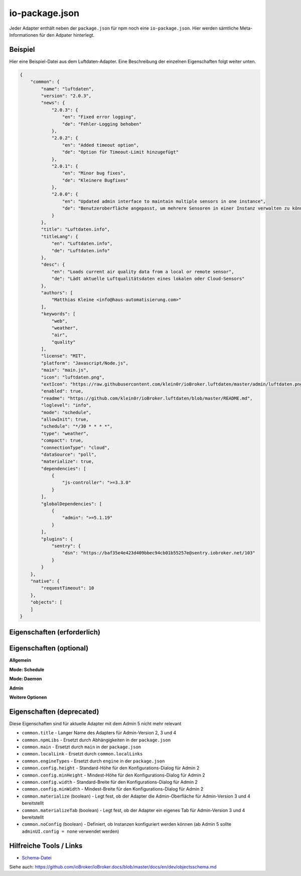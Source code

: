 .. _development-iopackage:

io-package.json
===============

Jeder Adapter enthält neben der ``package.json`` für npm noch eine ``io-package.json``. Hier werden sämtliche Meta-Informationen für den Adpater hinterlegt.

Beispiel
--------

Hier eine Beispiel-Datei aus dem Luftdaten-Adapter. Eine Beschreibung der einzelnen Eigenschaften folgt weiter unten.

.. code:: json

    {
        "common": {
            "name": "luftdaten",
            "version": "2.0.3",
            "news": {
                "2.0.3": {
                    "en": "Fixed error logging",
                    "de": "Fehler-Logging behoben"
                },
                "2.0.2": {
                    "en": "Added timeout option",
                    "de": "Option für Timeout-Limit hinzugefügt"
                },
                "2.0.1": {
                    "en": "Minor bug fixes",
                    "de": "Kleinere Bugfixes"
                },
                "2.0.0": {
                    "en": "Updated admin interface to maintain multiple sensors in one instance",
                    "de": "Benutzeroberfläche angepasst, um mehrere Sensoren in einer Instanz verwalten zu können"
                }
            },
            "title": "Luftdaten.info",
            "titleLang": {
                "en": "Luftdaten.info",
                "de": "Luftdaten.info"
            },
            "desc": {
                "en": "Loads current air quality data from a local or remote sensor",
                "de": "Lädt aktuelle Luftqualitätsdaten eines lokalen oder Cloud-Sensors"
            },
            "authors": [
                "Matthias Kleine <info@haus-automatisierung.com>"
            ],
            "keywords": [
                "web",
                "weather",
                "air",
                "quality"
            ],
            "license": "MIT",
            "platform": "Javascript/Node.js",
            "main": "main.js",
            "icon": "luftdaten.png",
            "extIcon": "https://raw.githubusercontent.com/klein0r/ioBroker.luftdaten/master/admin/luftdaten.png",
            "enabled": true,
            "readme": "https://github.com/klein0r/ioBroker.luftdaten/blob/master/README.md",
            "loglevel": "info",
            "mode": "schedule",
            "allowInit": true,
            "schedule": "*/30 * * * *",
            "type": "weather",
            "compact": true,
            "connectionType": "cloud",
            "dataSource": "poll",
            "materialize": true,
            "dependencies": [
                {
                    "js-controller": ">=3.3.0"
                }
            ],
            "globalDependencies": [
                {
                    "admin": ">=5.1.19"
                }
            ],
            "plugins": {
                "sentry": {
                    "dsn": "https://baf35e4e423d409bbec94cb01b55257e@sentry.iobroker.net/103"
                }
            }
        },
        "native": {
            "requestTimeout": 10
        },
        "objects": [
        ]
    }

Eigenschaften (erforderlich)
----------------------------

.. confval:: common.name

    Name des Adapters (darf nicht "ioBroker" enthalten)

    :type: string

.. confval:: common.version

    Aktuelle Version des Adapters

    :type: string

.. confval:: common.platform

    Die Plattform, auf welcher der Adapter programmiert wurde

    :type: string
    :default: ``Javascript/Node.js``

.. confval:: common.titleLang

    Titel des Adapters (übersetzt in mehrere Sprachen)

    .. code:: json

        "titleLang": {
            "en": "Luftdaten.info",
            "de": "Luftdaten.info"
        }

    :type: object

.. confval:: common.desc

    Beschreibung, was der Adapter machen soll (übersetzt in mehrere Sprachen)

    .. code:: json

        "desc": {
            "en": "Loads current air quality data from a local or remote sensor",
            "de": "Lädt aktuelle Luftqualitätsdaten eines lokalen oder Cloud-Sensors"
        }

    :type: object

.. confval:: common.news

    Liste mit Infos zu den verschiedenen Versionen (Updatehistorie / Changelog)

    .. code:: json

        "news": {
            "2.0.3": {
                "en": "Fixed error logging",
                "de": "Fehler-Logging behoben"
            },
            "2.0.2": {
                "en": "Added timeout option",
                "de": "Option für Timeout-Limit hinzugefügt"
            },
            "2.0.1": {
                "en": "Minor bug fixes",
                "de": "Kleinere Bugfixes"
            },
            "2.0.0": {
                "en": "Updated admin interface to maintain multiple sensors in one instance",
                "de": "Benutzeroberfläche angepasst, um mehrere Sensoren in einer Instanz verwalten zu können"
            }
        }

    :type: object

.. confval:: common.mode

    Modus des Adapters: ``schedule``, ``daemon``, ``subscribe``, ``schedule``, ``once`` oder ``extension`` (siehe unten für weitere Eigenschaften)

    :type: string

Eigenschaften (optional)
------------------------

**Allgemein**

.. confval:: common.enabled

    Legt fest, ob die Instanz gestartet werden soll, oder nicht

    :type: boolean
    :default: ``true``

.. confval:: common.tier

    Legt fest, in welcher Reihenfolge die Adapter gestartet werden

    - ``1`` = Logik
    - ``2`` = API und andere Daten
    - ``3`` = alle anderen

    :type: number
    :default: ``3``

.. confval:: common.messagebox

    ``true`` wenn Nachrichten per ``sendTo()`` an den Adapter erlaubt sind. Siehe :ref:`development-messagebox`

    :type: boolean
    :default: ``false``

.. confval:: common.readme

    URL zur Readme-Datei (z.B. HTTP-URL zur README.md auf GitHub)

    :type: string

.. confval:: common.docs



    :type: object

.. confval:: common.authors

    Liste mit Entwicklern des Adapters

    .. code:: json

        "authors": [
            "Matthias Kleine <info@haus-automatisierung.com>"
        ]

    :type: array

.. confval:: common.license

    Lizenz des Adapters (z.B. MIT). Gültige Werte sind im Schema zu finden (Link siehe unten)

    :type: string

.. confval:: common.type

    Typ/Kategorie des Adapters (z.B. ``weather``). Gültige Werte:

    - alarm
    - climate-control
    - communication
    - date-and-time
    - energy
    - metering
    - garden
    - general
    - geoposition
    - hardware
    - health
    - household
    - infrastructure
    - iot-systems
    - lighting
    - logic
    - messaging
    - misc-data
    - multimedia
    - network
    - protocols
    - storage
    - utility
    - visualization
    - visualization-icons
    - visualization-widgets
    - weather

    :type: string

.. confval:: common.unsafePerm

    Legt fest, ob das Adapter-Paket mit dem ``--unsafe-perm`` Parameter für npm installiert werden muss. Siehe `npm Dokumentation <https://docs.npmjs.com/cli/v6/using-npm/config#unsafe-perm>`_

    :type: boolean

.. confval:: common.plugins

    Liste von Plugins (z.B. :ref:`ecosystem-sentry`)

    :type: object

.. confval:: common.pugins

    Konfiguration des Sentry-Plugins. Siehe :ref:`ecosystem-sentry`

    :type: object

.. confval:: common.availableModes

    Werte für ``common.mode`` (falls mehr als ein Wert erlaubt ist)

    :type: array

.. confval:: common.blockly

    Legt fest, ob der Adapter eigene Blockly-Bausteine mitbringt (``admin/blockly.js`` erforderlich)

    :type: boolean
    :default: ``false``

.. confval:: common.connectionType

    Definiert die Qulle der Adapter-Daten (``local`` oder ``cloud``). Wird im Admin ab Version 5 dargestellt und dient als Information für den Nutzer

    :type: string

.. confval:: common.compact

    Legt fest, ob der Adapter im :ref:`development-messagebox` gestartet werden kann

    :type: boolean
    :default: ``false``

.. confval:: common.dataFolder

    Verzeichnis-Pfad, in welchem der Adapter seine Daten ablegt (relativ zu ``iobroker-data``). Die Variable ``%INSTANCE%`` kann ebenfalls im Pfad genutzt werden.

    :type: string

.. confval:: common.dataSource

    Legt fest, wie Daten geholt werden sollen. Mögliche Werte: ``poll``, ``push`` oder ``assumption``

    :type: string

.. confval:: common.dependencies

    Liste von Abhängigkeiten auf dem lokalen System, welche für diesen Adapter notwendig sind.

    .. code:: json

        "dependencies": [
            {
                "js-controller": ">=3.3.0"
            }
        ]

    :type: array

.. confval:: common.eraseOnUpload

    Löscht alle existierenden Daten im Adapter-Verzeichnis vor einem Upload

    :type: boolean

.. confval:: common.extIcon

    URL zur Icon-Datei für die Admin-Übersicht (z.B. PNG-Datei auf GitHub)

    :type: string

.. confval:: common.getHistory

    Legt fest, ob der Adapter den ``getHistory`` Befehl unterstützt

    :type: boolean

.. confval:: common.globalDependencies

    Liste von Abhängigkeiten im gesamten ioBroker-System (Multihost-Betrieb). Siehe :ref:`basics-multihost`

    .. code:: json

        "globalDependencies": [
            {
                "admin": ">=5.1.19"
            }
        ]

    :type: array

.. confval:: common.icon

    Pfad zum lokalen Icon des Adapters (nach Installation). Sollte im Unterverzeichnis ``admin`` liegen

    :type: string

.. confval:: common.keywords

    Liste von Schlüsselwörter, um den Adapter besser finden zu können

    :type: array

.. confval:: common.localLinks
    


    :type: object

.. confval:: common.loglevel

    Standard Log-Level neuer Instanzen. Möglich Werte: ``debug``, ``info``, ``warn`` oder ``error``

    :type: string

.. confval:: common.logTransporter

    Legt fest, ob der Adapter die Log-Einträge von anderen Adaptern entgegen nehmen kann (um sie z.B. wo anders zu speichern)

    :type: boolean

.. confval:: common.noIntro



    :type: boolean

.. confval:: common.noRepository



    :type: boolean

.. confval:: common.nogit

    Legt fest, ob eine Installation direkt von GitHub verboten werden soll

    :type: boolean

.. confval:: common.nondeletable

    Legt fest, ob ein Adapter gelöscht oder aktualisiert werden kann. Falls ``true``, kümmert sich der ``js-controller`` um diese Aufgaben

    :type: boolean
    :default: ``false``

.. confval:: common.onlyWWW

    Legt fest, ob der Adapter nur weitere HTML-Dateien bereitstellt und keine Logik enthält (wie zum Beispiel Widget-Adapter für ``VIS``)

    :type: boolean

.. confval:: common.osDependencies.darwin

    Liste mit erforderlichen MacOS-Paketen für diesen Adapter

    :type: array

.. confval:: common.osDependencies.linux

    Liste mit erforderlichen Linux-Paketen für diesen Adapter

    :type: array

.. confval:: common.osDependencies.win32

    *Aktuell nicht genutzt, da Linux keinen Paket-Manager hat*

    :type: array

.. confval:: common.os

      Liste mit unterstützten Betriebssystemen. Mögliche Werte: ``darwin``, ``linux`` oder ``win32``

     :type: string / array

.. confval:: common.preserveSettings

     Liste mit Attributen, welche nicht automatisch gelöscht werden sollen (z.B. ``history``)

     :type: string / array

.. confval:: common.restartAdapters

     Liste mit Adaptern, welche neugestartet werden sollen, nachdem dieser Adapter installiert wurde (z.B. ``["vis"]``)

     :type: array

.. confval:: common.serviceStates

     

     :type: string / boolean

.. confval:: common.singletonHost

     Legt fest, ob es nur eine einzelne Instanz pro Host geben darf

     :type: boolean
     :default: ``false``

.. confval:: common.singleton

     Legt fest, ob es nur eine einzelne Instanz im gesamten ioBroker-System geben darf (Multihost-Betrieb). Siehe :ref:`basics-multihost`

     :type: boolean
     :default: ``false``

.. confval:: common.stopBeforeUpdate

     Legt fest, ob die Instanzen vor einem Update gestoppt werden müssen

     :type: boolean

.. confval:: common.stopTimeout

     Wartezeit in Millisekunden, bis der Adapter angehalten wird

     :type: number
     :default: ``500``

.. confval:: common.subscribable

     

     :type: boolean

.. confval:: common.subscribe

     

     :type: string

.. confval:: common.supportCustoms

     Legt fest, ob es zusätzliche Einstellungen für jeden Datenpunkt gibt (``admin/custom.html`` erforderlich)

     :type: boolean

.. confval:: common.supportStopInstance

     Legt fest, ob der Adapter das ``stopInstance`` Signal unterstützt.  Siehe :ref:`development-messagebox`

     :type:  boolean

.. confval:: common.wakeup

     Legt fest, ob die Instanz gestartet werden soll, wenn ein Wert in ``system.adapter.<adapter-name>.<instance-nummmer>.wakeup`` geschrieben wird.

     :type: boolean

.. confval:: common.webByVersion



     :type: boolean

.. confval:: common.webExtendable

     Legt fest, ob der Webserver dieses Adapters mit Plugins erweitert werden kann (z.B. ``simple-api``)

     :type: boolean

.. confval:: common.webExtension

     Relativer Pfad der Web-Extension (z.B. ``lib/simpleapi.js``)

     :type: string

.. confval:: common.webPreSettings

     

     :type: object

.. confval:: common.webservers

     Liste mit Webservern, welche Inhalte aus dem www-Verzeichnis des Adapters liefern

     :type: array

.. confval:: common.welcomeScreen

     

     :type: array

.. confval:: common.welcomeScreenPro

     Identisch zu ``common.welcomeScreen``, allerdings für Zugriff über die ioBroker-Cloud

     :type: array

**Mode: Schedule**

.. confval:: common.schedule

    CRON-Definition, wann die Instanzen gestartet werden sollen (kann vom Benutzer angepasst werden)

    :type: string

.. confval:: common.allowInit

    Legt fest, ob ein Adapter auch außerhalb des definierten Zeitplanes gestartet wird (z.B. nach Änderung der Instanz-Konfiguration)

    :type: boolean

**Mode: Daemon**

.. confval:: common.restartSchedule

    CRON-Definition, wann die laufenden Instanzen neugestartet werden sollen (kann vom Benutzer angepasst werden)

    :type: string

**Admin**

.. confval:: common.adminColumns

    Custom attributes, that must be shown in the admin in the object browser. Like: Type is a type of the attribute (e.g. string, number, boolean) and only needed if edit is enabled. objTypes is a list of the object types, that could have such attribute. Used only in edit mode too

    .. code:: json

        [
            {
                "name": {
                    "en": "KNX address"
                },
                "path": "native.address",
                "width": 100,
                "align": "left"
            },
            {
                "name": "DPT",
                "path": "native.dpt",
                "width": 100,
                "align": "right",
                "type": "number",
                "edit": true,
                "objTypes": [
                    "state",
                    "channel"
                ]
            }
        ]

    :type: array

.. confval:: common.adminTab.fa-icon

    `Font-Awesome <https://fontawesome.com/icons>`_ Icon für das Tab

    :type: string

.. confval:: common.adminTab.ignoreConfigUpdate

    

    :type: boolean

.. confval:: common.adminTab.link

    

    :type: string

.. confval:: common.adminTab.name

    Titel des Tabs (übersetzt in mehrere Sprachen)

    :type: object

.. confval:: common.adminTab.singleton

    Legt fest, ob nur ein Tab für alle Instanzen angezeigt werden soll

    :type: boolean

.. confval:: common.adminUI

    Legt fest, wie die Konfiguration im Admin 5 erfolgen soll

    :type: object

.. confval:: common.adminUI.config

    Wert: ``json`` (``admin/jsonConfig.json`` erforderlich)

    :type: string

.. confval:: common.adminUI.custom

    Wert: ``json`` (``admin/jsonCustom.json`` erforderlich)

    :type: string

.. confval:: common.adminUI.tab

    Erlaubte Werte: ``html``, ``materialize``

    :type: string

**Weitere Optionen**

.. confval:: objects

    Liste von Objekten, welche für den Adapter erstellt werden sollen

    :type: array

.. confval:: instanceObjects

    Liste von Objekten, welche für jede Instanz automatisch erstellt werden

    :type: array

.. confval:: protectedNative

    Liste von Attributen, welche nur vom Adapter selbst lesbar sind (z.B. ``["password"]``). Siehe :ref:`development-encryption`

    :type: array

.. confval:: encryptedNative

    Liste vo automatisch verschlüsselten Attributen. Siehe :ref:`development-encryption`

    :type: array

.. confval:: native

    Liste von vordefinierten Attributen, welche z.B. in der Admin-Konfiguration überschrieben werden können

    :type: object

.. confval:: notifications

    Liste von Objekten zur Konfiguration des internen. Siehe :ref:`development-notifications`

    :type: array

Eigenschaften (deprecated)
--------------------------

Diese Eigenschaften sind für aktuelle Adapter mit dem Admin 5 nicht mehr relevant

- ``common.title`` - Langer Name des Adapters für Admin-Version 2, 3 und 4
- ``common.npmLibs`` - Ersetzt durch Abhängigkeiten in der ``package.json``
- ``common.main`` - Ersetzt durch ``main`` in der ``package.json``
- ``common.localLink`` - Ersetzt durch ``common.localLinks``
- ``common.engineTypes`` - Ersetzt durch ``engine`` in der ``package.json``
- ``common.config.height`` - Standard-Höhe für den Konfigurations-Dialog für Admin 2
- ``common.config.minHeight`` - Mindest-Höhe für den Konfigurations-Dialog für Admin 2
- ``common.config.width`` - Standard-Breite für den Konfigurations-Dialog für Admin 2
- ``common.config.minWidth`` - Mindest-Breite für den Konfigurations-Dialog für Admin 2
- ``common.materialize`` (boolean) - Legt fest, ob der Adapter die Admin-Oberfläche für Admin-Version 3 und 4 bereitstellt
- ``common.materializeTab`` (boolean) - Legt fest, ob der Adapter ein eigenes Tab für Admin-Version 3 und 4 bereitstellt
- ``common.noConfig`` (boolean) - Definiert, ob Instanzen konfiguriert werden können (ab Admin 5 sollte ``adminUI.config = none`` verwendet werden)

Hilfreiche Tools / Links
------------------------

- `Schema-Datei <https://github.com/ioBroker/ioBroker.js-controller/blob/master/packages/controller/schemas/io-package.json>`_

Siehe auch: https://github.com/ioBroker/ioBroker.docs/blob/master/docs/en/dev/objectsschema.md
